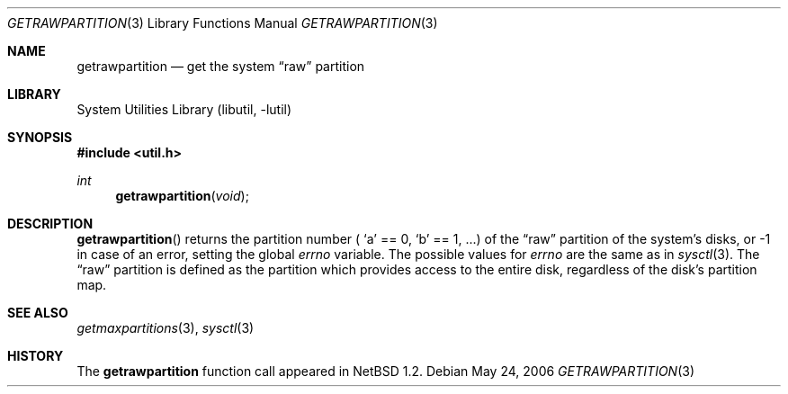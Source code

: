 .\"	$NetBSD: getrawpartition.3,v 1.10.8.2 2008/04/30 13:10:53 martin Exp $
.\"
.\" Copyright (c) 1996 The NetBSD Foundation, Inc.
.\" All rights reserved.
.\"
.\" This code is derived from software contributed to The NetBSD Foundation
.\" by Jason R. Thorpe.
.\"
.\" Redistribution and use in source and binary forms, with or without
.\" modification, are permitted provided that the following conditions
.\" are met:
.\" 1. Redistributions of source code must retain the above copyright
.\"    notice, this list of conditions and the following disclaimer.
.\" 2. Redistributions in binary form must reproduce the above copyright
.\"    notice, this list of conditions and the following disclaimer in the
.\"    documentation and/or other materials provided with the distribution.
.\"
.\" THIS SOFTWARE IS PROVIDED BY THE NETBSD FOUNDATION, INC. AND CONTRIBUTORS
.\" ``AS IS'' AND ANY EXPRESS OR IMPLIED WARRANTIES, INCLUDING, BUT NOT LIMITED
.\" TO, THE IMPLIED WARRANTIES OF MERCHANTABILITY AND FITNESS FOR A PARTICULAR
.\" PURPOSE ARE DISCLAIMED.  IN NO EVENT SHALL THE FOUNDATION OR CONTRIBUTORS
.\" BE LIABLE FOR ANY DIRECT, INDIRECT, INCIDENTAL, SPECIAL, EXEMPLARY, OR
.\" CONSEQUENTIAL DAMAGES (INCLUDING, BUT NOT LIMITED TO, PROCUREMENT OF
.\" SUBSTITUTE GOODS OR SERVICES; LOSS OF USE, DATA, OR PROFITS; OR BUSINESS
.\" INTERRUPTION) HOWEVER CAUSED AND ON ANY THEORY OF LIABILITY, WHETHER IN
.\" CONTRACT, STRICT LIABILITY, OR TORT (INCLUDING NEGLIGENCE OR OTHERWISE)
.\" ARISING IN ANY WAY OUT OF THE USE OF THIS SOFTWARE, EVEN IF ADVISED OF THE
.\" POSSIBILITY OF SUCH DAMAGE.
.\"
.Dd May 24, 2006
.Dt GETRAWPARTITION 3
.Os
.Sh NAME
.Nm getrawpartition
.Nd get the system
.Dq raw
partition
.Sh LIBRARY
.Lb libutil
.Sh SYNOPSIS
.In util.h
.Ft int
.Fn getrawpartition void
.Sh DESCRIPTION
.Fn getrawpartition
returns the partition number (
.Sq a
== 0,
.Sq b
== 1, ...) of the
.Dq raw
partition of the system's disks,
or \-1 in case of an error, setting the global
.Va errno
variable.
The possible values for
.Va errno
are the same as in
.Xr sysctl 3 .
The
.Dq raw
partition is defined as the partition which provides access to the entire
disk, regardless of the disk's partition map.
.Sh SEE ALSO
.Xr getmaxpartitions 3 ,
.Xr sysctl 3
.Sh HISTORY
The
.Nm
function call appeared in
.Nx 1.2 .
